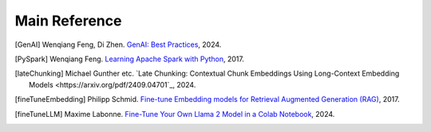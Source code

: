.. _reference:

==============
Main Reference 
==============

.. [GenAI] Wenqiang Feng, Di Zhen.
                 `GenAI: Best Practices  <https://runawayhorse001.github.io/GenAI_Best_Practices>`_, 2024.

.. [PySpark] Wenqiang Feng.
                 `Learning Apache Spark with Python  <https://runawayhorse001.github.io/LearningApacheSpark>`_, 2017.

.. [lateChunking] Michael Gunther etc.
                 `Late Chunking: Contextual Chunk Embeddings Using Long-Context Embedding Models
                 <https://arxiv.org/pdf/2409.04701`_, 2024.

.. [fineTuneEmbedding] Philipp Schmid.
                 `Fine-tune Embedding models for Retrieval Augmented Generation (RAG)
                 <https://www.philschmid.de/fine-tune-embedding-model-for-rag>`_, 2017.

.. [fineTuneLLM] Maxime Labonne.
                 `Fine-Tune Your Own Llama 2 Model in a Colab Notebook
                 <https://mlabonne.github.io/blog/posts/Fine_Tune_Your_Own_Llama_2_Model_in_a_Colab_Notebook.html>`_, 2024.
       